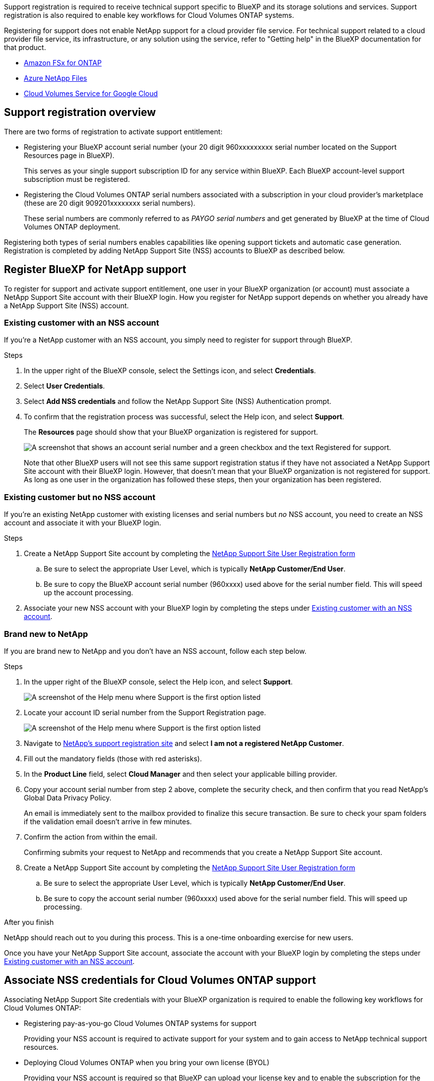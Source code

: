 Support registration is required to receive technical support specific to BlueXP and its storage solutions and services. Support registration is also required to enable key workflows for Cloud Volumes ONTAP systems.

Registering for support does not enable NetApp support for a cloud provider file service. For technical support related to a cloud provider file service, its infrastructure, or any solution using the service, refer to "Getting help" in the BlueXP documentation for that product.

* link:https://docs.netapp.com/us-en/bluexp-fsx-ontap/start/concept-fsx-aws.html#getting-help[Amazon FSx for ONTAP^]
* link:https://docs.netapp.com/us-en/bluexp-azure-netapp-files/concept-azure-netapp-files.html#getting-help[Azure NetApp Files^]
* link:https://docs.netapp.com/us-en/bluexp-cloud-volumes-service-gcp/concept-cvs-gcp.html#getting-help[Cloud Volumes Service for Google Cloud^]

== Support registration overview

There are two forms of registration to activate support entitlement:

* Registering your BlueXP account serial number (your 20 digit 960xxxxxxxxx serial number located on the Support Resources page in BlueXP).
+
This serves as your single support subscription ID for any service within BlueXP. Each BlueXP account-level support subscription must be registered.

* Registering the Cloud Volumes ONTAP serial numbers associated with a subscription in your cloud provider's marketplace (these are 20 digit 909201xxxxxxxx serial numbers).
+
These serial numbers are commonly referred to as _PAYGO serial numbers_ and get generated by BlueXP at the time of Cloud Volumes ONTAP deployment.

Registering both types of serial numbers enables capabilities like opening support tickets and automatic case generation. Registration is completed by adding NetApp Support Site (NSS) accounts to BlueXP as described below.

== Register BlueXP for NetApp support

To register for support and activate support entitlement, one user in your BlueXP organization (or account) must associate a NetApp Support Site account with their BlueXP login. How you register for NetApp support depends on whether you already have a NetApp Support Site (NSS) account.

=== Existing customer with an NSS account

If you're a NetApp customer with an NSS account, you simply need to register for support through BlueXP.

.Steps

. In the upper right of the BlueXP console, select the Settings icon, and select *Credentials*.

. Select *User Credentials*.

. Select *Add NSS credentials* and follow the NetApp Support Site (NSS) Authentication prompt.

. To confirm that the registration process was successful, select the Help icon, and select *Support*.
+
The *Resources* page should show that your BlueXP organization is registered for support.
+
image:https://raw.githubusercontent.com/NetAppDocs/bluexp-family/main/media/screenshot-support-registration.png[A screenshot that shows an account serial number and a green checkbox and the text Registered for support.]
+
Note that other BlueXP users will not see this same support registration status if they have not associated a NetApp Support Site account with their BlueXP login. However, that doesn't mean that your BlueXP organization is not registered for support. As long as one user in the organization has followed these steps, then your organization has been registered.

=== Existing customer but no NSS account

If you're an existing NetApp customer with existing licenses and serial numbers but _no_ NSS account, you need to create an NSS account and associate it with your BlueXP login.

.Steps

. Create a NetApp Support Site account by completing the https://mysupport.netapp.com/site/user/registration[NetApp Support Site User Registration form^]

.. Be sure to select the appropriate User Level, which is typically *NetApp Customer/End User*.

.. Be sure to copy the BlueXP account serial number (960xxxx) used above for the serial number field. This will speed up the account processing.

. Associate your new NSS account with your BlueXP login by completing the steps under <<Existing customer with an NSS account>>.

=== Brand new to NetApp

If you are brand new to NetApp and you don't have an NSS account, follow each step below.

.Steps

. In the upper right of the BlueXP console, select the Help icon, and select *Support*.
+
image:https://raw.githubusercontent.com/NetAppDocs/bluexp-family/main/media/screenshot-help-support.png[A screenshot of the Help menu where Support is the first option listed]

. Locate your account ID serial number from the Support Registration page.
+
image:https://raw.githubusercontent.com/NetAppDocs/bluexp-family/main/media/screenshot-serial-number.png[A screenshot of the Help menu where Support is the first option listed]

. Navigate to https://register.netapp.com[NetApp's support registration site^] and select *I am not a registered NetApp Customer*.

. Fill out the mandatory fields (those with red asterisks).

. In the *Product Line* field, select *Cloud Manager* and then select your applicable billing provider.

. Copy your account serial number from step 2 above, complete the security check, and then confirm that you read NetApp's Global Data Privacy Policy.
+
An email is immediately sent to the mailbox provided to finalize this secure transaction. Be sure to check your spam folders if the validation email doesn't arrive in few minutes.

. Confirm the action from within the email.
+
Confirming submits your request to NetApp and recommends that you create a NetApp Support Site account.

. Create a NetApp Support Site account by completing the https://mysupport.netapp.com/site/user/registration[NetApp Support Site User Registration form^]

.. Be sure to select the appropriate User Level, which is typically *NetApp Customer/End User*.

.. Be sure to copy the account serial number (960xxxx) used above for the serial number field. This will speed up processing.

.After you finish

NetApp should reach out to you during this process. This is a one-time onboarding exercise for new users.

Once you have your NetApp Support Site account, associate the account with your BlueXP login by completing the steps under <<Existing customer with an NSS account>>.

== Associate NSS credentials for Cloud Volumes ONTAP support

Associating NetApp Support Site credentials with your BlueXP organization is required to enable the following key workflows for Cloud Volumes ONTAP:

* Registering pay-as-you-go Cloud Volumes ONTAP systems for support
+
Providing your NSS account is required to activate support for your system and to gain access to NetApp technical support resources.

* Deploying Cloud Volumes ONTAP when you bring your own license (BYOL)
+
Providing your NSS account is required so that BlueXP can upload your license key and to enable the subscription for the term that you purchased. This includes automatic updates for term renewals.

* Upgrading Cloud Volumes ONTAP software to the latest release

Associating NSS credentials with your BlueXP organization is different than the NSS account that is associated with a BlueXP user login. 

These NSS credentials are associated with your specific BlueXP organization ID. Users who belong to the BlueXP organization can access these credentials from *Support > NSS Management*.

* If you have a customer-level account, you can add one or more NSS accounts.

* If you have a partner or reseller account, you can add one or more NSS accounts, but they can't be added alongside customer-level accounts.

.Steps
 
. In the upper right of the BlueXP console, select the Help icon, and select *Support*.
+
image:https://raw.githubusercontent.com/NetAppDocs/bluexp-family/main/media/screenshot-help-support.png[A screenshot of the Help menu where Support is the first option listed]

. Select *NSS Management > Add NSS Account*.

. When you're prompted, select *Continue* to be redirected to a Microsoft login page.
+
NetApp uses Microsoft Entra ID as the identity provider for authentication services specific to support and licensing.

. At the login page, provide your NetApp Support Site registered email address and password to perform the authentication process.
+
These actions enable BlueXP to use your NSS account for things like license downloads, software upgrade verification, and future support registrations.
+
Note the following:
+
* The NSS account must be a customer-level account (not a guest or temp account). You can have multiple customer-level NSS accounts.

* There can be only one NSS account if that account is a partner-level account. If you try to add customer-level NSS accounts and a partner-level account exists, you'll get the following error message:
+
"The NSS customer type is not allowed for this account as there are already NSS Users of different type."
+
The same is true if you have pre-existing customer-level NSS accounts and try to add a partner-level account.

* Upon successful login, NetApp will store the NSS user name. 
+
This is a system-generated ID that maps to your email. On the *NSS Management* page, you can display your email from the image:https://raw.githubusercontent.com/NetAppDocs/bluexp-family/main/media/icon-nss-menu.png[An icon of three horizontal dots] menu.

* If you ever need to refresh your login credential tokens, there is also an *Update Credentials* option in the image:https://raw.githubusercontent.com/NetAppDocs/bluexp-family/main/media/icon-nss-menu.png[An icon of three horizontal dots] menu. 
+
Using this option prompts you to log in again. Note that the token for these accounts expire after 90 days. A notification will be posted to alert you of this.